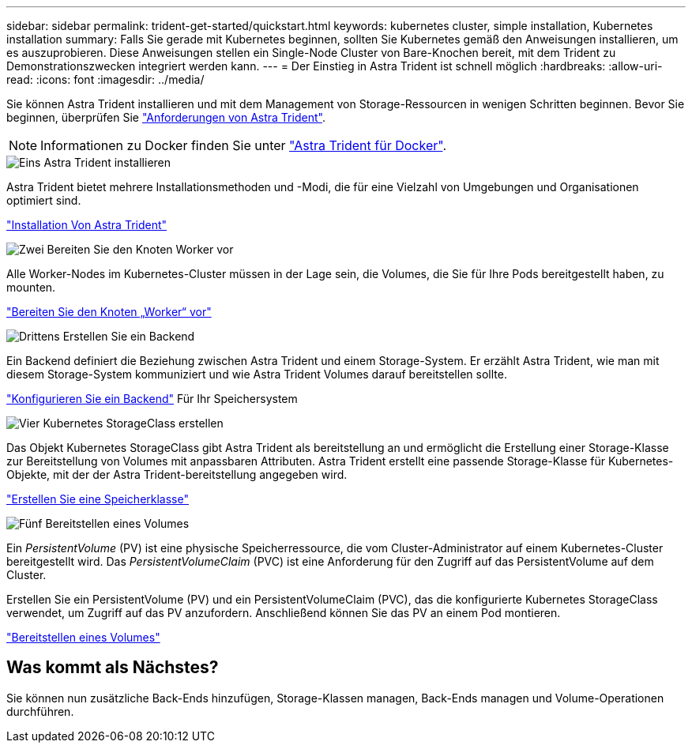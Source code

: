---
sidebar: sidebar 
permalink: trident-get-started/quickstart.html 
keywords: kubernetes cluster, simple installation, Kubernetes installation 
summary: Falls Sie gerade mit Kubernetes beginnen, sollten Sie Kubernetes gemäß den Anweisungen installieren, um es auszuprobieren. Diese Anweisungen stellen ein Single-Node Cluster von Bare-Knochen bereit, mit dem Trident zu Demonstrationszwecken integriert werden kann. 
---
= Der Einstieg in Astra Trident ist schnell möglich
:hardbreaks:
:allow-uri-read: 
:icons: font
:imagesdir: ../media/


[role="lead"]
Sie können Astra Trident installieren und mit dem Management von Storage-Ressourcen in wenigen Schritten beginnen. Bevor Sie beginnen, überprüfen Sie link:requirements.html["Anforderungen von Astra Trident"].


NOTE: Informationen zu Docker finden Sie unter link:../trident-docker/deploy-docker.html["Astra Trident für Docker"].

.image:https://raw.githubusercontent.com/NetAppDocs/common/main/media/number-1.png["Eins"] Astra Trident installieren
[role="quick-margin-para"]
Astra Trident bietet mehrere Installationsmethoden und -Modi, die für eine Vielzahl von Umgebungen und Organisationen optimiert sind.

[role="quick-margin-para"]
link:../trident-get-started/kubernetes-deploy.html["Installation Von Astra Trident"]

.image:https://raw.githubusercontent.com/NetAppDocs/common/main/media/number-2.png["Zwei"] Bereiten Sie den Knoten Worker vor
[role="quick-margin-para"]
Alle Worker-Nodes im Kubernetes-Cluster müssen in der Lage sein, die Volumes, die Sie für Ihre Pods bereitgestellt haben, zu mounten.

[role="quick-margin-para"]
link:../trident-use/worker-node-prep.html["Bereiten Sie den Knoten „Worker“ vor"]

.image:https://raw.githubusercontent.com/NetAppDocs/common/main/media/number-3.png["Drittens"] Erstellen Sie ein Backend
[role="quick-margin-para"]
Ein Backend definiert die Beziehung zwischen Astra Trident und einem Storage-System. Er erzählt Astra Trident, wie man mit diesem Storage-System kommuniziert und wie Astra Trident Volumes darauf bereitstellen sollte.

[role="quick-margin-para"]
link:../trident-use/backends.html["Konfigurieren Sie ein Backend"] Für Ihr Speichersystem

.image:https://raw.githubusercontent.com/NetAppDocs/common/main/media/number-4.png["Vier"] Kubernetes StorageClass erstellen
[role="quick-margin-para"]
Das Objekt Kubernetes StorageClass gibt Astra Trident als bereitstellung an und ermöglicht die Erstellung einer Storage-Klasse zur Bereitstellung von Volumes mit anpassbaren Attributen. Astra Trident erstellt eine passende Storage-Klasse für Kubernetes-Objekte, mit der der Astra Trident-bereitstellung angegeben wird.

[role="quick-margin-para"]
link:../trident-use/create-stor-class.html["Erstellen Sie eine Speicherklasse"]

.image:https://raw.githubusercontent.com/NetAppDocs/common/main/media/number-5.png["Fünf"] Bereitstellen eines Volumes
[role="quick-margin-para"]
Ein _PersistentVolume_ (PV) ist eine physische Speicherressource, die vom Cluster-Administrator auf einem Kubernetes-Cluster bereitgestellt wird. Das _PersistentVolumeClaim_ (PVC) ist eine Anforderung für den Zugriff auf das PersistentVolume auf dem Cluster.

[role="quick-margin-para"]
Erstellen Sie ein PersistentVolume (PV) und ein PersistentVolumeClaim (PVC), das die konfigurierte Kubernetes StorageClass verwendet, um Zugriff auf das PV anzufordern. Anschließend können Sie das PV an einem Pod montieren.

[role="quick-margin-para"]
link:../trident-use/vol-provision.html["Bereitstellen eines Volumes"]



== Was kommt als Nächstes?

Sie können nun zusätzliche Back-Ends hinzufügen, Storage-Klassen managen, Back-Ends managen und Volume-Operationen durchführen.
